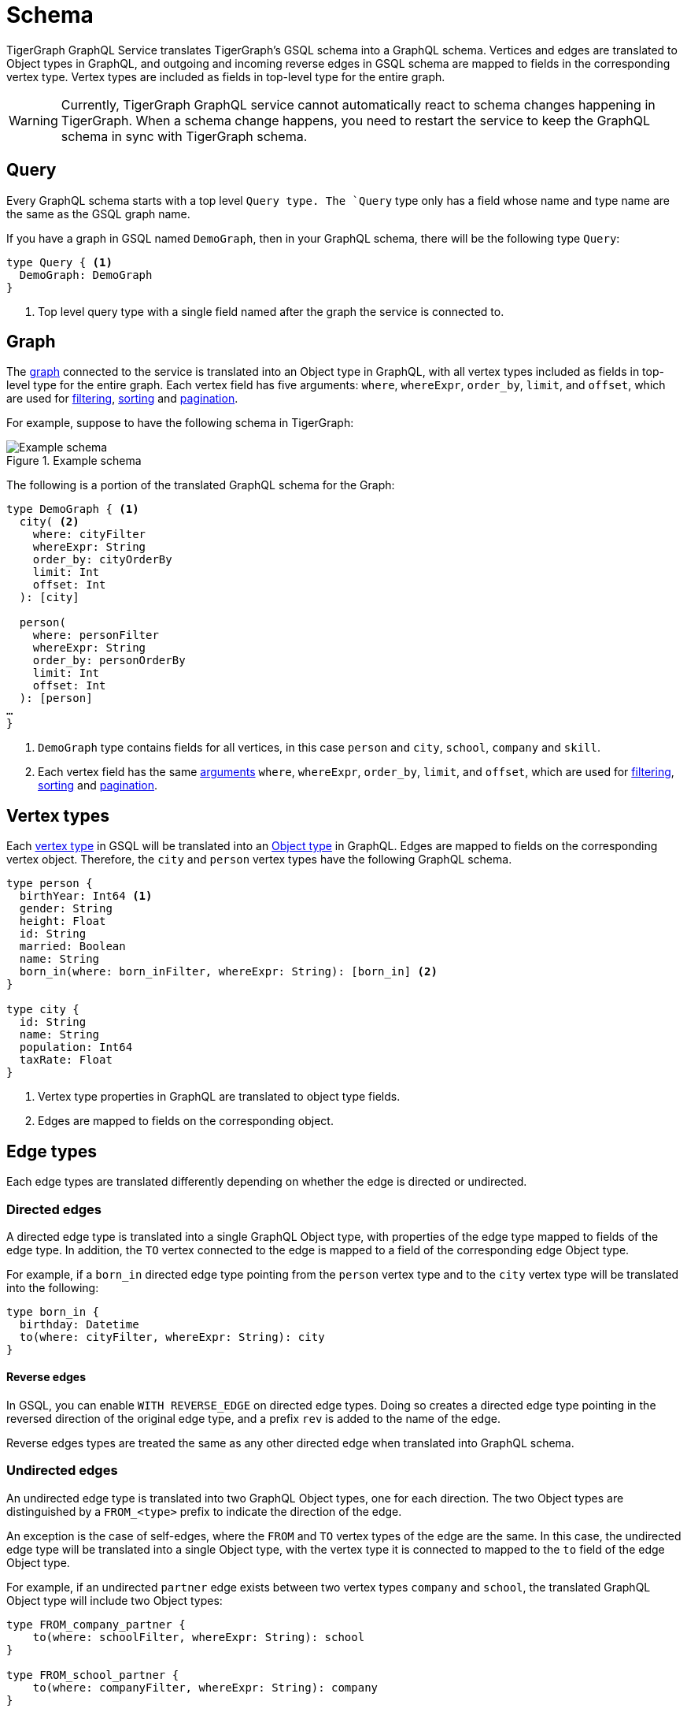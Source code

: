 = Schema

TigerGraph GraphQL Service translates TigerGraph’s GSQL schema into a GraphQL schema.
Vertices and edges are translated to Object types in GraphQL, and outgoing and incoming reverse edges in GSQL schema are mapped to fields in the corresponding vertex type.
Vertex types are included as fields in top-level type for the entire graph.

WARNING: Currently, TigerGraph GraphQL service cannot automatically react to schema changes happening in TigerGraph.
When a schema change happens, you need to restart the service to keep the GraphQL schema in sync with TigerGraph schema.

== Query
Every GraphQL schema starts with a top level `Quer``y`` type.
The `Query` type only has a field whose name and type name are the same as the GSQL graph name.

If you have a graph in GSQL named `DemoGraph`, then in your GraphQL schema, there will be the following type `Query`:

[source,graphql]
----
type Query { <1>
  DemoGraph: DemoGraph
}
----
<1> Top level query type with a single field named after the graph the service is connected to.

== Graph

The xref:3.4@gsql-ref:ddl-and-loading:defining-a-graph-schema.adoc#_create_graph[graph] connected to the service is translated into an Object type in GraphQL, with all vertex types included as fields in top-level type for the entire graph.
Each vertex field has five arguments: `where`, `whereExpr`, `order_by`, `limit`, and `offset`, which are used for xref:filtering.adoc[filtering], xref:sorting.adoc[sorting] and xref:pagination.adoc[pagination].

For example, suppose to have the following schema in TigerGraph:

.Example schema
image::example-schema.png[Example schema]

The following is a portion of the translated GraphQL schema for the Graph:

[source,graphql]
----
type DemoGraph { <1>
  city( <2>
    where: cityFilter
    whereExpr: String
    order_by: cityOrderBy
    limit: Int
    offset: Int
  ): [city]

  person(
    where: personFilter
    whereExpr: String
    order_by: personOrderBy
    limit: Int
    offset: Int
  ): [person]
…
}
----
<1> `DemoGraph` type contains fields for all vertices, in this case `person` and `city`, `school`, `company` and `skill`.
<2> Each vertex field has the same link:https://graphql.org/learn/schema/#arguments[arguments] `where`, `whereExpr`, `order_by`, `limit`, and `offset`, which are used for xref:filtering.adoc[filtering], xref:sorting.adoc[sorting] and xref:pagination.adoc[pagination].

== Vertex types

Each xref:gsql-ref:ddl-and-loading:defining-a-graph-schema.adoc#_create_vertex[vertex type] in GSQL will be translated into an link:https://graphql.org/learn/schema/[Object type] in GraphQL.
Edges are mapped to fields on the corresponding vertex object.
Therefore, the `city`  and `person` vertex types have the following GraphQL schema.

[source,graphql]
----
type person {
  birthYear: Int64 <1>
  gender: String
  height: Float
  id: String
  married: Boolean
  name: String
  born_in(where: born_inFilter, whereExpr: String): [born_in] <2>
}

type city {
  id: String
  name: String
  population: Int64
  taxRate: Float
}
----
<1> Vertex type properties in GraphQL are translated to object type fields.
<2> Edges are mapped to fields on the corresponding object.

== Edge types
Each edge types are translated differently depending on whether the edge is directed or undirected.

=== Directed edges
A directed edge type is translated into a single GraphQL Object type, with properties of the edge type mapped to fields of the edge type. In addition, the `TO` vertex connected to the edge is mapped to a field of the corresponding edge Object type.

For example, if a `born_in` directed edge type pointing from the `person` vertex type and to the `city` vertex type will be translated into the following:

[source,graphql]
----
type born_in {
  birthday: Datetime
  to(where: cityFilter, whereExpr: String): city
}
----

==== Reverse edges
In GSQL, you can enable `WITH REVERSE_EDGE` on directed edge types.
Doing so creates a directed edge type pointing in the reversed direction of the original edge type, and a prefix `rev` is added to the name of the edge.

Reverse edges types are treated the same as any other directed edge when translated into GraphQL schema.

=== Undirected edges
An undirected edge type is translated into two GraphQL Object types, one for each direction.
The two Object types are distinguished by a `FROM_<type>` prefix to indicate the direction of the edge.

An exception is the case of self-edges, where the `FROM` and `TO` vertex types of the edge are the same.
In this case, the undirected edge type will be translated into a single Object type, with the vertex type it is connected to mapped to the `to` field of the edge Object type.

For example, if an undirected `partner` edge exists between two vertex types `company` and `school`, the translated GraphQL Object type will include two Object types:

[source,graphql]
----
type FROM_company_partner {
    to(where: schoolFilter, whereExpr: String): school
}

type FROM_school_partner {
    to(where: companyFilter, whereExpr: String): company
}
----

However, if an undirected self-edge `is_friend_of` exists between `person` vertices, the edge type will only be translated into a single GraphQL object type.

[source,graphql]
----
type is_friend_of {
  to(where: personFilter, whereExpr: String): person
}
----





